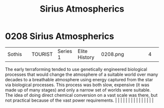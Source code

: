 :PROPERTIES:
:ID:       c85d1251-b6f2-460f-9a24-b1aba6b14097
:END:
#+title: Sirius Atmospherics
#+filetags: :beacon:
*     0208  Sirius Atmospherics
| Sothis                               |               | TOURIST                | Series 1  | Elite History | 0208.png |           |               |                                                                                                                                                                                                                                                                                                                                                                                                                                                                                                                                                                                                                                                                                                                                                                                                                                                                                                                                                                                                                       |           |     4 | 

The early terraforming tended to use genetically engineered biological processes that would change the atmosphere of a suitable world over many decades to a breathable atmosphere using energy captured from the star via biological processes. This process was both slow, expensive (it was made up of many stages) and only a narrow set of worlds were suitable. The idea of doing direct chemical conversion on a vast scale was there, but not practical because of the vast power requirements.                                                                                                                                                                                                                                                                                                                                                                                                                                                                                                                                                                                                                                                                                                                                                                                                                                                                                                                                                                                                                                                                                                                                                                                                                                                                                                                                                                                                                                                                                                                                                                                                                                                                                                                                                                                                                                                                                                                                                                                                                                                                                                                                                                                                                                                                                                                                                                                                                                                                                                                                           |   |   |                                                                                                                                                                                                                                                                                                                                                                                                                                                                                                                                                                                                                                                                                                                                                                                                                                                                                                                                                                                                                       |   |   |   |   |   |   |   |   |   |   |   |   

[[file:img/beacons/0208.png]]
